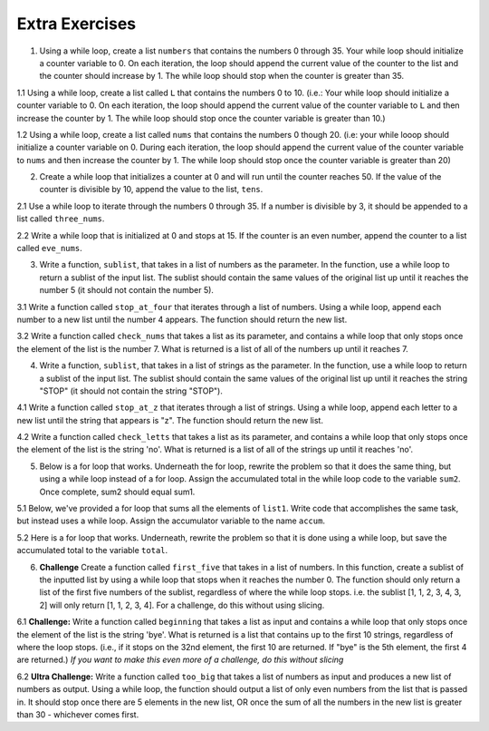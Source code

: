 ..  Copyright (C)  Brad Miller, David Ranum, Jeffrey Elkner, Peter Wentworth, Allen B. Downey, Chris
    Meyers, and Dario Mitchell.  Permission is granted to copy, distribute
    and/or modify this document under the terms of the GNU Free Documentation
    License, Version 1.3 or any later version published by the Free Software
    Foundation; with Invariant Sections being Forward, Prefaces, and
    Contributor List, no Front-Cover Texts, and no Back-Cover Texts.  A copy of
    the license is included in the section entitled "GNU Free Documentation
    License".

Extra Exercises
===============

1. Using a while loop, create a list ``numbers`` that contains the numbers 0 through 35. Your while loop should initialize a counter variable to 0. On each iteration, the loop should append the current value of the counter to the list and the counter should increase by 1. The while loop should stop when the counter is greater than 35. 

.. activecode:: ee_07_01
   :tags: IndefiniteIteration/ThewhileStatement.rst

   =====

   from unittest.gui import TestCaseGui

   class myTests(TestCaseGui):

      def testOne(self):
         self.assertEqual(numbers, [0, 1, 2, 3, 4, 5, 6, 7, 8, 9, 10, 11, 12, 13, 14, 15, 16, 17, 18, 19, 20, 21, 22, 23, 24, 25, 26, 27, 28, 29, 30, 31, 32, 33, 34, 35], "Testing that numbers is assigned to correct values")

   myTests().main()



1.1 Using a while loop, create a list called ``L`` that contains the numbers 0 to 10. (i.e.: Your while loop should initialize a counter variable to 0. On each iteration, the loop should append the current value of the counter variable to ``L`` and then increase the counter by 1. The while loop should stop once the counter variable is greater than 10.)

.. activecode:: ee_ch7_011
   :tags: IndefiniteIteration/ThewhileStatement.rst


   =====

   from unittest.gui import TestCaseGui

   class myTests(TestCaseGui):

      def testOne(self):
         self.assertEqual(L, [0, 1, 2, 3, 4, 5, 6, 7, 8, 9, 10], "Testing that L was created correctly.")

   myTests().main()

1.2 Using a while loop, create a list called ``nums`` that contains the numbers 0 though 20. (i.e: your while looop should initialize a counter variable on 0. During each iteration, the loop should append the current value of the counter variable to ``nums`` and then increase the counter by 1. The while loop should stop once the counter variable is greater than 20)

.. activecode:: ee_ch07_012
   :tags: IndefiniteIteration/ThewhileStatement.rst

   =====

   from unittest.gui import TestCaseGui

   class myTests(TestCaseGui):

      def testOne(self):
         self.assertEqual(nums, [0,1,2,3,4,5,6,7,8,9,10,11,12,13,14,15,16,17,18,19,20],"Testing that nums has been assigned the correct elements")

   myTests().main()

2. Create a while loop that initializes a counter at 0 and will run until the counter reaches 50. If the value of the counter is divisible by 10, append the value to the list, ``tens``.  

.. activecode:: ee_ch07_02
   :tags: IndefiniteIteration/ThewhileStatement.rst

   =====

   from unittest.gui import TestCaseGui

   class myTests(TestCaseGui):

      def testTwo(self):
         self.assertEqual(tens, [0, 10, 20, 30, 40, 50], "Testing that tens is assigned to correct values.")

   myTests().main()

2.1 Use a while loop to iterate through the numbers 0 through 35. If a number is divisible by 3, it should be appended to a list called ``three_nums``. 

.. activecode:: ee_ch7_021
   :tags: IndefiniteIteration/ThewhileStatement.rst


   =====

   from unittest.gui import TestCaseGui

   class myTests(TestCaseGui):

      def testOne(self):
         self.assertEqual(three_nums, [0, 3, 6, 9, 12, 15, 18, 21, 24, 27, 30, 33], "Testing that three_nums was created correctly.")

   myTests().main()

2.2 Write a while loop that is initialized at 0 and stops at 15. If the counter is an even number, append the counter to a list called ``eve_nums``.

.. activecode:: ee_ch07_022
   :tags: IndefiniteIteration/ThewhileStatement.rst

   =====

   from unittest.gui import TestCaseGui

   class myTests(TestCaseGui):

      def testOne(self):
         self.assertEqual(eve_nums, [0,2,4,6,8,10,12,14], "Testing that eve_nums has been assigned the correct elements")

   myTests().main()

3. Write a function, ``sublist``, that takes in a list of numbers as the parameter. In the function, use a while loop to return a sublist of the input list. The sublist should contain the same values of the original list up until it reaches the number 5 (it should not contain the number 5).

.. activecode:: ee_ch07_03
   :tags: IndefiniteIteration/listenerLoop.rst
      
   =====

   from unittest.gui import TestCaseGui

   class myTests(TestCaseGui):

      def testThree(self):
         self.assertEqual(sublist([1, 2, 3, 4, 5, 6, 7, 8]), [1, 2, 3, 4], "Testing that sublist([1, 2, 3, 4, 5, 6, 7, 8]) returns [1, 2, 3, 4]")
         self.assertEqual(sublist([5]), [], "Testing that sublist([5]) returns []")
         self.assertEqual(sublist([8, 6, 5]), [8, 6], "Testing that sublist([8, 6, 5]) returns [8, 6]")

   myTests().main()

3.1 Write a function called ``stop_at_four`` that iterates through a list of numbers. Using a while loop, append each number to a new list until the number 4 appears. The function should return the new list. 

.. activecode:: ee_ch7_031
   :tags: IndefiniteIteration/listenerLoop.rst

   def stop_at_four():



   =====

   from unittest.gui import TestCaseGui

   class myTests(TestCaseGui):

      def testOne(self):
         self.assertEqual(stop_at_four([0, 9, 4.5, 1, 7, 4, 8, 9, 3]), [0, 9, 4.5, 1, 7], "Testing the function stop_at_four on the input [0, 9, 4.5, 1, 7, 4, 8, 9, 3].")
         self.assertEqual(stop_at_four([4, 1, 2, 8]), [], "Testing the function stop_at_four on the input [4, 1, 2, 8].")
         self.assertEqual(stop_at_four([4]), [], "Testing the function stop_at_four on the input [4].")

   myTests().main()  

3.2 Write a function called ``check_nums`` that takes a list as its parameter, and contains a while loop that only stops once the element of the list is the number 7. What is returned is a list of all of the numbers up until it reaches 7.

.. activecode:: ee_ch07_032
   :tags: IndefiniteIteration/listenerLoop.rst

   =====

   from unittest.gui import TestCaseGui

   class myTests(TestCaseGui):

      def testOne(self):
         self.assertEqual(check_nums([0,2,4,9,2,3,6,8,12,14,7,9,10,8,3]), [0,2,4,9,2,3,6,8,12,14], "Testing that check_nums stops on the correct postion with input [0,2,4,9,2,3,6,8,12,14,7,9,10,8,3]")
         self.assertEqual(check_nums([9,302,4,62,78,97,10,7,8,23,53,1]), [9,302,4,62,78,97,10], "Testing that check_nums stops on the correct position with input [9,302,4,62,78,97,10,7,8,23,53,1]")
         self.assertEqual(check_nums([7,8,3,2,4,51]), [], "Testing that check_nums stops on the correct position with input [7,8,3,2,4,51]")

   myTests().main()



4. Write a function, ``sublist``, that takes in a list of strings as the parameter. In the function, use a while loop to return a sublist of the input list. The sublist should contain the same values of the original list up until it reaches the string "STOP" (it should not contain the string "STOP").

.. activecode:: ee_ch07_04
   :tags: IndefiniteIteration/listenerLoop.rst

   =====

   from unittest.gui import TestCaseGui

   class myTests(TestCaseGui):

      def testFour(self):
         self.assertEqual(sublist(["bob", "joe", "lucy", "STOP", "carol", "james"]), ["bob", "joe", "lucy"], "Testing that sublist(['bob', 'joe', 'lucy', 'STOP', 'carol', 'james']) returns ['bob', 'joe', 'lucy']")
         self.assertEqual(sublist(["STOP"]), [], "Testing that sublist(['STOP']) returns []")
         self.assertEqual(sublist(["jackie", "paul", "STOP"]), ["jackie", "paul"], "Testing that sublist(['jackie', 'paul', 'STOP']) returns ['jackie', 'paul']")

   myTests().main()

4.1 Write a function called ``stop_at_z`` that iterates through a list of strings. Using a while loop, append each letter to a new list until the string that appears is "z". The function should return the new list. 

.. activecode:: ee_ch7_041
   :tags: IndefiniteIteration/listenerLoop.rst

   def stop_at_z():



   =====

   from unittest.gui import TestCaseGui

   class myTests(TestCaseGui):

      def testOne(self):
         self.assertEqual(stop_at_z(['c', 'b', 'd', 'zebra', 'h', 'r', 'z', 'm', 'a', 'k']), ['c', 'b', 'd', 'zebra', 'h', 'r'], "Testing the function stop_at_z on the input ['c', 'b', 'd', 'zebra', 'h', 'r', 'z', 'm', 'a', 'k'].")
         self.assertEqual(stop_at_z(['zoo', 'zika', 'ozzie', 'pizzazz', 'z', 'pizza', 'zap', 'haze']), ['zoo', 'zika', 'ozzie', 'pizzazz'], "Testing the function stop_at_four on the input ['zoo', 'zika', 'ozzie', 'pizzazz', 'z', 'pizza', 'zap', 'haze'].")
         self.assertEqual(stop_at_z(['z']), [], "Testing the function stop_at_four on the input ['z'].")

   myTests().main() 

4.2 Write a function called ``check_letts`` that takes a list as its parameter, and contains a while loop that only stops once the element of the list is the string 'no'. What is returned is a list of all of the strings up until it reaches 'no'.

.. activecode:: ee_ch07_042
   :tags: IndefiniteIteration/listenerLoop.rst

   =====

   from unittest.gui import TestCaseGui

   class myTests(TestCaseGui):

      def testOne(self):
         self.assertEqual(check_letts(['hey', 'now', 'you', 'are', 'a', 'rockstar', 'no', 'get', 'your', 'game', 'on']), ['hey', 'now', 'you', 'are', 'a', 'rockstar'], "Testing that check_letts stops on the correct position with input ['hey', 'now', 'you', 'are', 'a', 'rockstar', 'no', 'get', 'your', 'game', 'on']")
         self.assertEqual(check_letts(['never gonna give you up no', 'never', 'gonna', 'let', 'you', 'no']), ['never gonna give you up no', 'never', 'gonna', 'let', 'you'], "Testing that check_letts stops on the correct position with input ['never gonna give you up no', 'never', 'gonna', 'let', 'you', 'no']")
         self.assertEqual(check_letts(['no', 'aowef', 'wawfefj', 'awofjno', 'a23raf', '23rfad']), [], "Testing that check_letts stops on the correct position with input ['no', 'aowef', 'wawfefj', 'awofjno', 'a23raf', '23rfad']")

   myTests().main()

5. Below is a for loop that works. Underneath the for loop, rewrite the problem so that it does the same thing, but using a while loop instead of a for loop. Assign the accumulated total in the while loop code to the variable ``sum2``. Once complete, sum2 should equal sum1.

.. activecode:: ee_ch07_05
   :tags: IndefiniteIteration/ThewhileStatement.rst

   sum1 = 0

   lst = [65, 78, 21, 33]

   for x in lst:
       sum1 = sum1 + x

   =====

   from unittest.gui import TestCaseGui

   class myTests(TestCaseGui):

      def testFive(self):
         self.assertEqual(sum2, 197, "Testing that sum2 is assigned to correct value.")

   myTests().main()

5.1 Below, we've provided a for loop that sums all the elements of ``list1``. Write code that accomplishes the same task, but instead uses a while loop. Assign the accumulator variable to the name ``accum``. 

.. activecode:: ee_ch7_051
   :tags: IndefiniteIteration/ThewhileStatement.rst

   list1 = [8, 3, 4, 5, 6, 7, 9]

   tot = 0
   for elem in list1: 
       tot = tot + elem

   
   =====

   from unittest.gui import TestCaseGui

   class myTests(TestCaseGui):

      def testOne(self):
         self.assertEqual(accum, 42, "Testing that accum has the correct value.")

   myTests().main() 

5.2 Here is a for loop that works. Underneath, rewrite the problem so that it is done using a while loop, but save the accumulated total to the variable ``total``.

.. activecode:: ee_ch07_052
   :tags: IndefiniteIteration/ThewhileStatement.rst

   L = [3,9,29,8,48,5,3,8,6,1,2]
   accum = 0
   for elem in L:
       accum += elem

   =====

   from unittest.gui import TestCaseGui

   class myTests(TestCaseGui):

      def testOne(self):
         self.assertEqual(total, 122 , "Testing that total has the correct value")

   myTests().main()

6. **Challenge** Create a function called ``first_five`` that takes in a list of numbers. In this function, create a sublist of the inputted list by using a while loop that stops when it reaches the number 0. The function should only return a list of the first five numbers of the sublist, regardless of where the while loop stops. i.e. the sublist [1, 1, 2, 3, 4, 3, 2] will only return [1, 1, 2, 3, 4]. For a challenge, do this without using slicing.

.. activecode:: ee_ch07_06
   :tags: IndefiniteIteration/listenerLoop.rst
   
   =====

   from unittest.gui import TestCaseGui

   class myTests(TestCaseGui):

      def testSix(self):
         self.assertEqual(first_five([1, 2, 0]), [1,2], "Testing that first_five([1, 2, 0]) returns [1,2]")
         self.assertEqual(first_five([1, 2, 3, 4, 3, 2, 5, 0, 3, 4]), [1, 2, 3, 4, 3], "Testing that first_five([1, 2, 3, 4, 3, 2, 5, 0, 3, 4]) returns [1, 2, 3, 4, 3]")
         self.assertEqual(first_five([0]), [], "Testing that first_five([0]) returns []")

   myTests().main()

6.1 **Challenge:** Write a function called ``beginning`` that takes a list as input and contains a while loop that only stops once the element of the list is the string 'bye'. What is returned is a list that contains up to the first 10 strings, regardless of where the loop stops. (i.e., if it stops on the 32nd element, the first 10 are returned. If "bye" is the 5th element, the first 4 are returned.) *If you want to make this even more of a challenge, do this without slicing*

.. activecode:: ee_ch07_061
   :tags: IndefiniteIteration/listenerLoop.rst

   =====

   from unittest.gui import TestCaseGui

   class myTests(TestCaseGui):


      def testOne(self):
         self.assertEqual(beginning(['water', 'phone', 'home', 'chapstick', 'market', 'headphones', 'bye', 'stickie notes', 'snapchat', 'facebook', 'social media']), ['water', 'phone', 'home', 'chapstick', 'market', 'headphones'], "Testing that beginning returns the correct list on input ['water', 'phone', 'home', 'chapstick', 'market', 'headphones', 'bye', 'stickie notes', 'snapchat', 'facebook', 'social media']")
         self.assertEqual(beginning(['bye', 'no', 'yes', 'maybe', 'sorta']), [], "Testing that beginning returns the correct list on input ['bye', 'no', 'yes', 'maybe', 'sorta']")
         self.assertEqual(beginning(['hello', 'hi', 'hiyah', 'howdy', 'what up', 'whats good', 'holla', 'good afternoon', 'good morning', 'sup', 'see yah', 'toodel loo', 'night', 'until later', 'peace', 'bye', 'good-bye', 'g night']),['hello', 'hi', 'hiyah', 'howdy', 'what up', 'whats good', 'holla', 'good afternoon', 'good morning', 'sup'] , "Testing that beginning returns the correct list on input ['hello', 'hi', 'hiyah', 'howdy', 'what up', 'whats good', 'holla', 'good afternoon', 'good morning', 'sup', 'see yah', 'toodel loo', 'night', 'until later', 'peace', 'bye', 'good-bye', 'g night']")

   myTests().main()

6.2 **Ultra Challenge:** Write a function called ``too_big`` that takes a list of numbers as input and produces a new list of numbers as output. Using a while loop, the function should output a list of only even numbers from the list that is passed in. It should stop once there are 5 elements in the new list, OR once the sum of all the numbers in the new list is greater than 30 - whichever comes first. 

.. activecode:: ee_ch7_062
   :tags: IndefiniteIteration/listenerLoop.rst

   def too_big(): 

   =====

   from unittest.gui import TestCaseGui

   class myTests(TestCaseGui):

      def testOne(self):
         self.assertEqual(too_big([12, 19, 5, 10, 10, 13, 4, 16]), [12, 10, 10], "Testing the function too_big on the input [12, 19, 5, 10, 10, 13, 4, 16].")
         self.assertEqual(too_big([2, 3, 4, 5, 2, 2, 7, 2, 4, 19, 6, 5, 4, 2, 2]), [2, 4, 2, 2, 2], "Testing the function too_big on the input [2, 3, 4, 5, 2, 2, 7, 2, 4, 19, 6, 5, 4, 2, 2].")



   myTests().main()   
